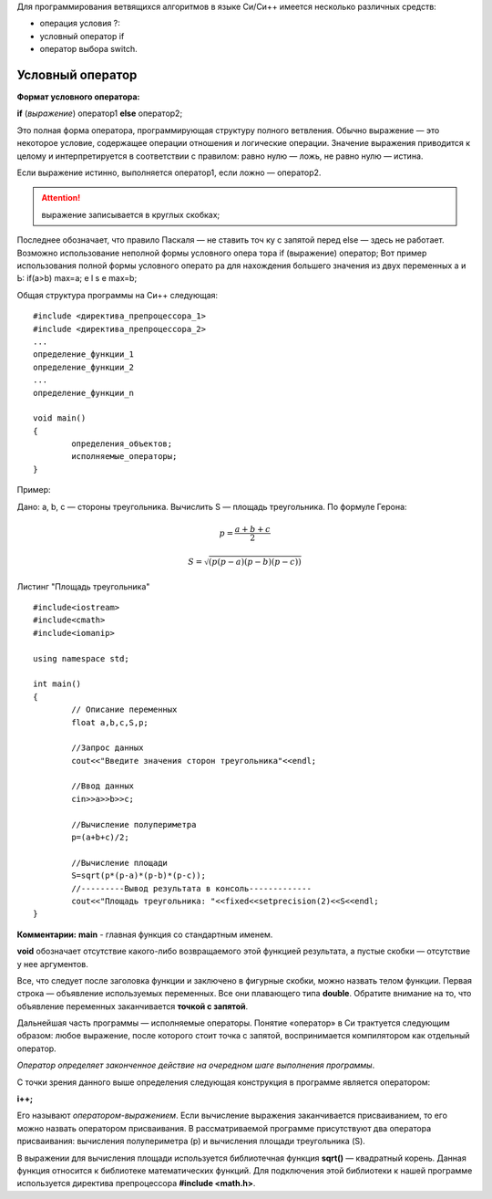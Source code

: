 Для программирования ветвящихся алгоритмов в языке Си/Си++ имеется несколько различных средств:

* операция условия ?:
* условный оператор if 
* оператор выбора switch.

Условный оператор
-----------------

**Формат условного оператора:**

**if** (*выражение*) оператор1 **else** оператор2;

Это полная форма оператора, программирующая структуру пол­ного ветвления. Обычно выражение — это некоторое условие, со­держащее операции отношения и логические операции. Значение выражения приводится к целому и интерпретируется в соответ­ствии с правилом: равно нулю — ложь, не равно нулю — истина.

Если выражение истинно, выполняется оператор1, если ложно — оператор2.

.. attention ::  выражение записывается в круглых скобках; 
.. точка с запятой после оператора 1 ставится обязательно.

Последнее обозначает, что правило Паскаля — не ставить точ­
ку с запятой перед else — здесь не работает.
Возможно использование неполной формы условного опера­
тора
if (выражение) оператор;
Вот пример использования полной формы условного операто­
ра для нахождения большего значения из двух переменных а и Ь:
if(a>b) max=a; e l s e max=b;






Общая структура программы на Си++ следующая:

::

	#include <директива_препроцессора_1>
	#include <директива_препроцессора_2>
	...
	определение_функции_1
	определение_функции_2
	...
	определение_функции_n

	void main()
	{
		определения_объектов;
		исполняемые_операторы;
	}

Пример:

Дано: а, b, с — стороны треугольника. Вычислить S — площадь треугольника. По формуле Герона:

.. math::

	p = \frac{a+b+c}{2}
	
	S = \sqrt{(p(p-a)(p-b)(p-c))}

Листинг "Площадь треугольника"

::

	#include<iostream>
	#include<cmath>
	#include<iomanip>
	
	using namespace std;
	
	int main()
	{
		// Описание переменных	
		float a,b,c,S,p;
		
		//Запрос данных
		cout<<"Введите значения сторон треугольника"<<endl;
		
		//Ввод данных
		cin>>a>>b>>c;
		
		//Вычисление полупериметра
		p=(a+b+c)/2;
		
		//Вычисление площади
		S=sqrt(p*(p-a)*(p-b)*(p-c));
		//---------Вывод результата в консоль-------------
		cout<<"Площадь треугольника: "<<fixed<<setprecision(2)<<S<<endl;
	}

**Комментарии:**
**main** - главная функция со стандартным именем.

**void** обозначает отсутствие какого-либо возвращаемого этой функцией результата, а пустые скобки — отсутствие у нее аргументов. 

Все, что следует после заголовка функции и заключе­но в фигурные скобки, можно назвать телом функции. Первая строка — объявление используемых переменных. Все они плаваю­щего типа **double**. Обратите внимание на то, что объявление пе­ременных заканчивается **точкой с запятой**.

Дальнейшая часть программы — исполняемые операторы. Понятие «оператор» в Си трактуется следующим образом: любое выражение, после которого стоит точка с запятой, вос­принимается компилятором как отдельный оператор. 

*Оператор определяет законченное действие на очередном шаге выполнения программы*.

С точки зрения данного выше определения следующая конструкция в программе является оператором:

**i++;**

Его называют *оператором-выражением*. Если вычисление выражения заканчивается присваиванием, то его можно назвать опера­тором присваивания. В рассматриваемой программе присутствуют два оператора присваивания: вычисления полупериметра (р) и вычисления площади треугольника (S).

В выражении для вычисления площади используется библио­течная функция **sqrt()** — квадратный корень.
Данная функция относится к библиотеке математических функ­ций. Для подключения этой библиотеки к нашей программе ис­пользуется директива препроцессора **#include <math.h>**.
       

